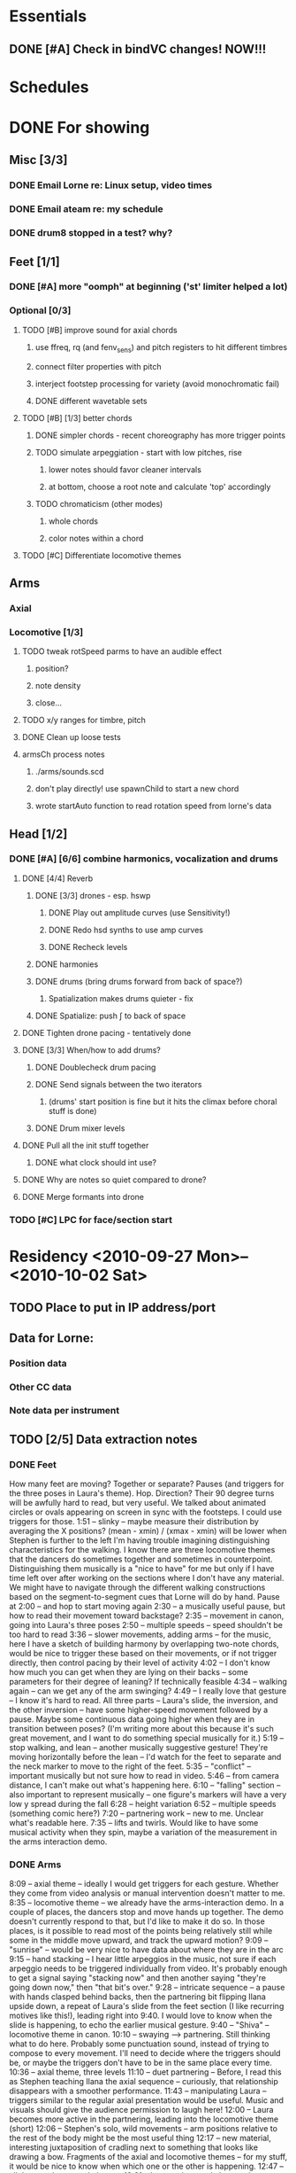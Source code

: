 #+STARTUP: hidestars

* Essentials
** DONE [#A] Check in bindVC changes! NOW!!!
   DEADLINE: <2010-08-25 Wed 10:00>


* Schedules


* DONE For showing
  DEADLINE: <2010-08-31 Tue>
** Misc [3/3]
*** DONE Email Lorne re: Linux setup, video times
*** DONE Email ateam re: my schedule

*** DONE drum8 stopped in a test? why?
** Feet [1/1]
*** DONE [#A] more "oomph" at beginning ('st' limiter helped a lot)
*** Optional [0/3]
**** TODO [#B] improve sound for axial chords
***** use ffreq, rq (and fenv_sens) and pitch registers to hit different timbres
***** connect filter properties with pitch
***** interject footstep processing for variety (avoid monochromatic fail)
***** DONE different wavetable sets
**** TODO [#B] [1/3] better chords
***** DONE simpler chords - recent choreography has more trigger points
***** TODO simulate arpeggiation - start with low pitches, rise
****** lower notes should favor cleaner intervals
****** at bottom, choose a root note and calculate 'top' accordingly
***** TODO chromaticism (other modes)
****** whole chords
****** color notes within a chord
**** TODO [#C] Differentiate locomotive themes

** Arms
*** Axial
*** Locomotive [1/3]
**** TODO tweak rotSpeed parms to have an audible effect
***** position?
***** note density
***** close...
**** TODO x/y ranges for timbre, pitch
**** DONE Clean up loose tests
**** armsCh process notes
***** ./arms/sounds.scd
***** don't play directly! use spawnChild to start a new chord
***** wrote startAuto function to read rotation speed from lorne's data


** Head [1/2]
*** DONE [#A] [6/6] combine harmonics, vocalization and drums
**** DONE [4/4] Reverb
***** DONE [3/3] drones - esp. hswp
****** DONE Play out amplitude curves (use Sensitivity!)
****** DONE Redo hsd synths to use amp curves
****** DONE Recheck levels
***** DONE harmonies
***** DONE drums (bring drums forward from back of space?)
****** Spatialization makes drums quieter - fix
***** DONE Spatialize: push \int to back of space
**** DONE Tighten drone pacing - tentatively done
**** DONE [3/3] When/how to add drums?
***** DONE Doublecheck drum pacing
***** DONE Send signals between the two iterators
****** (drums' start position is fine but it hits the climax before choral stuff is done)
***** DONE Drum mixer levels
**** DONE Pull all the init stuff together
***** DONE what clock should int use?
**** DONE Why are notes so quiet compared to drone?
**** DONE Merge formants into drone
*** TODO [#C] LPC for face/section start


* Residency <2010-09-27 Mon>--<2010-10-02 Sat>
** TODO Place to put in IP address/port
** Data for Lorne:
*** Position data
*** Other CC data
*** Note data per instrument
** TODO [2/5] Data extraction notes
*** DONE Feet
    How many feet are moving?
    Together or separate?
    Pauses (and triggers for the three poses in Laura's theme).
    Hop.
    Direction? Their 90 degree turns will be awfully hard to read, but very useful.
    We talked about animated circles or ovals appearing on screen in sync with the footsteps. I could use triggers for those.
    1:51 -- slinky -- maybe measure their distribution by averaging the X positions? (mean - xmin) / (xmax - xmin) will be lower when Stephen is further to the left
    I'm having trouble imagining distinguishing characteristics for the walking. I know there are three locomotive themes that the dancers do sometimes together and sometimes in counterpoint. Distinguishing them musically is a "nice to have" for me but only if I have time left over after working on the sections where I don't have any material. We might have to navigate through the different walking constructions based on the segment-to-segment cues that Lorne will do by hand.
    Pause at 2:00 -- and hop to start moving again
    2:30 -- a musically useful pause, but how to read their movement toward backstage?
    2:35 -- movement in canon, going into Laura's three poses
    2:50 -- multiple speeds -- speed shouldn't be too hard to read
    3:36 -- slower movements, adding arms -- for the music, here I have a sketch of building harmony by overlapping two-note chords, would be nice to trigger these based on their movements, or if not trigger directly, then control pacing by their level of activity
    4:02 -- I don't know how much you can get when they are lying on their backs -- some parameters for their degree of leaning? If technically feasible
    4:34 -- walking again -- can we get any of the arm swinging?
    4:49 -- I really love that gesture -- I know it's hard to read. All three parts -- Laura's slide, the inversion, and the other inversion -- have some higher-speed movement followed by a pause. Maybe some continuous data going higher when they are in transition between poses? (I'm writing more about this because it's such great movement, and I want to do something special musically for it.)
    5:19 -- stop walking, and lean -- another musically suggestive gesture! They're moving horizontally before the lean -- I'd watch for the feet to separate and the neck marker to move to the right of the feet.
    5:35 -- "conflict" -- important musically but not sure how to read in video.
    5:46 -- from camera distance, I can't make out what's happening here.
    6:10 -- "falling" section -- also important to represent musically -- one figure's markers will have a very low y spread during the fall
    6:28 -- height variation
    6:52 -- multiple speeds (something comic here?)
    7:20 -- partnering work -- new to me. Unclear what's readable here.
    7:35 -- lifts and twirls. Would like to have some musical activity when they spin, maybe a variation of the measurement in the arms interaction demo.
*** DONE Arms
    8:09 -- axial theme -- ideally I would get triggers for each gesture. Whether they come from video analysis or manual intervention doesn't matter to me.
    8:35 -- locomotive theme -- we already have the arms-interaction demo. In a couple of places, the dancers stop and move hands up together. The demo doesn't currently respond to that, but I'd like to make it do so. In those places, is it possible to read most of the points being relatively still while some in the middle move upward, and track the upward motion?
    9:09 -- "sunrise" -- would be very nice to have data about where they are in the arc
    9:15 -- hand stacking -- I hear little arpeggios in the music, not sure if each arpeggio needs to be triggered individually from video. It's probably enough to get a signal saying "stacking now" and then another saying "they're going down now," then "that bit's over."
    9:28 -- intricate sequence -- a pause with hands clasped behind backs, then the partnering bit flipping Ilana upside down, a repeat of Laura's slide from the feet section (I like recurring motives like this!), leading right into 9:40. I would love to know when the slide is happening, to echo the earlier musical gesture.
    9:40 -- "Shiva" -- locomotive theme in canon.
    10:10 -- swaying --> partnering. Still thinking what to do here. Probably some punctuation sound, instead of trying to compose to every movement. I'll need to decide where the triggers should be, or maybe the triggers don't have to be in the same place every time.
    10:36 -- axial theme, three levels
    11:10 -- duet partnering -- Before, I read this as Stephen teaching Ilana the axial sequence -- curiously, that relationship disappears with a smoother performance.
    11:43 -- manipulating Laura -- triggers similar to the regular axial presentation would be useful. Music and visuals should give the audience permission to laugh here!
    12:00 -- Laura becomes more active in the partnering, leading into the locomotive theme (short)
    12:06 -- Stephen's solo, wild movements -- arm positions relative to the rest of the body might be the most useful thing
    12:17 -- new material, interesting juxtaposition of cradling next to something that looks like drawing a bow. Fragments of the axial and locomotive themes -- for my stuff, it would be nice to know when which one or the other is happening.
    12:47 -- all three to the ground, then up
    13:01 -- Laura solo, mostly locomotive material, probably can reuse the arms-interaction code, but I think it should be more sparse there
    14:14 -- hand play, should start with the bleeps and bloops for the face dance

*** TODO Head
*** TODO Torso
*** TODO Body

** Debugging
*** TODO drum8 stopped in a test? why?


* TODO For premiere
  DEADLINE: <2010-10-21 Thu>
** Feet
*** Sounds/processes [4/7]
**** DONE Harmony w/ arms - refine
**** DONE Slide/inversion gesture    
**** DONE [#A] Multiple speeds
     Coming... want to modulate between no pitch, normal pitch and "crispy" pitch
**** DONE Leaning - sketched, come back to this after doing multiple speeds
**** TODO Falling
**** TODO Conflict
**** TODO [#C] Distinguish locomotive themes
*** Data needed from Lorne
*** Data to send to Lorne


** Arms
*** Sounds/processes [0/0]
*** Data needed from Lorne
*** Data to send to Lorne


** Head
*** Sounds/processes [0/0]
*** Data needed from Lorne
*** Data to send to Lorne
*** Face dance
**** Sounds [7/7]
***** DONE Volume tuning
***** DONE Bloops
***** DONE Creaking (eye rolls) [1/1]
****** DONE Creaks are too slow
***** DONE Low buzzes, analog-y (tongue rolls in mouth)
***** DONE Wet, slurpy (tongue popping out -- muffle for tongue-in-mouth also)
***** DONE Tongue comes out, open mouth: start vocalization
      What should I do?
      Where should I go?
      Why is it this way, and not that?
      Who is listening?
      Who is watching?
****** DONE Fatten pitched synth
***** DONE Smile and other emotions: vocal chatter


** Torso
*** TODO [0/1] Watch video!
**** TODO What to do with the hopping theme?
**** Pauses on the box
*** Sounds [4/4]
**** Silences!
**** DONE Bells
**** DONE Washes
     Reuse waterpad - move feet process to here!
     Keep/throw out tinkly combs?
     --- would really like to have wash fade in/out, then tinkles follow -- separate from VC
**** DONE Melody
     Reuse melody PR from arms, new notes, slower rhythms, shorter phrases
     Sound? Maybe inharmonic at first, becoming clearly pitched
**** DONE Tinkly things
     Raise pitch and speed up rhythm of low bells - nice
     Nice for Stephen's solo, with melodic fragments
     Faster movement = more tinkles (don't speed up melody too much) -- pitch contours
     Later, integrate tinkles with chords(?) -- rework Klank as effect
*** Data needed from Lorne
*** Data to send to Lorne


** Body
*** Sounds/processes [0/0]
*** Data needed from Lorne
*** Data to send to Lorne


* Sample attributions
    September 3, 2010
        By WIM (http://www.freesound.org/usersViewSingle.php?id=22241)
            cathedraldoor.wav (http://www.freesound.org/samplesViewSingle.php?id=9018)
        By Percy Duke (http://www.freesound.org/usersViewSingle.php?id=132851)
            Door Creak Short.mp3 (http://www.freesound.org/samplesViewSingle.php?id=23448)
        By HerbertBoland (http://www.freesound.org/usersViewSingle.php?id=129090)
            Creak_3.wav (http://www.freesound.org/samplesViewSingle.php?id=29690)
   ---------------------------------------
    June 5, 2010
        By ingeos (http://www.freesound.org/usersViewSingle.php?id=11253)
            [stream-underwater] Ruisseau de Ponchale - Les Peyroux - 23 St Goussaud - France.ogg (http://www.freesound.org/samplesViewSingle.php?id=7304)
        By acclivity (http://www.freesound.org/usersViewSingle.php?id=37876)
            Brook20Sec.wav (http://www.freesound.org/samplesViewSingle.php?id=13552)
   ---------------------------------------
    May 6, 2010
        By rutgermuller (http://www.freesound.org/usersViewSingle.php?id=179538)
            Footsteps Metallic Muffled Louder (www.rutgermuller.nl).wav (http://www.freesound.org/samplesViewSingle.php?id=50724)
            Footsteps on Tiles (www.rutgermuller.nl).wav (http://www.freesound.org/samplesViewSingle.php?id=50725)
        By Corsica_S (http://www.freesound.org/usersViewSingle.php?id=7037)
            hiking 1.flac (http://www.freesound.org/samplesViewSingle.php?id=34357)
        By sinatra314 (http://www.freesound.org/usersViewSingle.php?id=523848)
            footsteps wooden floor  loop.wav (http://www.freesound.org/samplesViewSingle.php?id=58454)
        By dobroide (http://www.freesound.org/usersViewSingle.php?id=8043)
            20060307.swamp.wav (http://www.freesound.org/samplesViewSingle.php?id=16771)
        By bevangoldswain (http://www.freesound.org/usersViewSingle.php?id=671617)
            running gravel or dry leaves loop.wav (http://www.freesound.org/samplesViewSingle.php?id=54778)
            running hard surface.wav (http://www.freesound.org/samplesViewSingle.php?id=54779)
        By hello_flowers (http://www.freesound.org/usersViewSingle.php?id=199517)
            0129_Walking on Metal 1.wav (http://www.freesound.org/samplesViewSingle.php?id=39473)
        By Robinhood76 (http://www.freesound.org/usersViewSingle.php?id=321967)
            00170 steps on a forest road 1.wav (http://www.freesound.org/samplesViewSingle.php?id=55690)
        By hazure (http://www.freesound.org/usersViewSingle.php?id=30150)
            footsteps.wav (http://www.freesound.org/samplesViewSingle.php?id=23703)
            smallrocksfootsteps.wav (http://www.freesound.org/samplesViewSingle.php?id=23708)
        By Spandau (http://www.freesound.org/usersViewSingle.php?id=25133)
            walkinginsnow.aif (http://www.freesound.org/samplesViewSingle.php?id=30833)
        By tigersound (http://www.freesound.org/usersViewSingle.php?id=23035)
            heels & wind.aif (http://www.freesound.org/samplesViewSingle.php?id=15563)
            gravel walking.aif (http://www.freesound.org/samplesViewSingle.php?id=15562)
        By redjim (http://www.freesound.org/usersViewSingle.php?id=15504)
            Carpet footsteps.wav (http://www.freesound.org/samplesViewSingle.php?id=32575)
        By Jake Williams (http://www.freesound.org/usersViewSingle.php?id=40013)
            Footsteps on hard floor indoors.wav (http://www.freesound.org/samplesViewSingle.php?id=18169)
        By FreqMan (http://www.freesound.org/usersViewSingle.php?id=92661)
            footsteps (Streety NR).wav (http://www.freesound.org/samplesViewSingle.php?id=25077)
        By martian (http://www.freesound.org/usersViewSingle.php?id=84709)
            footstep on wood foley.wav (http://www.freesound.org/samplesViewSingle.php?id=19292)
